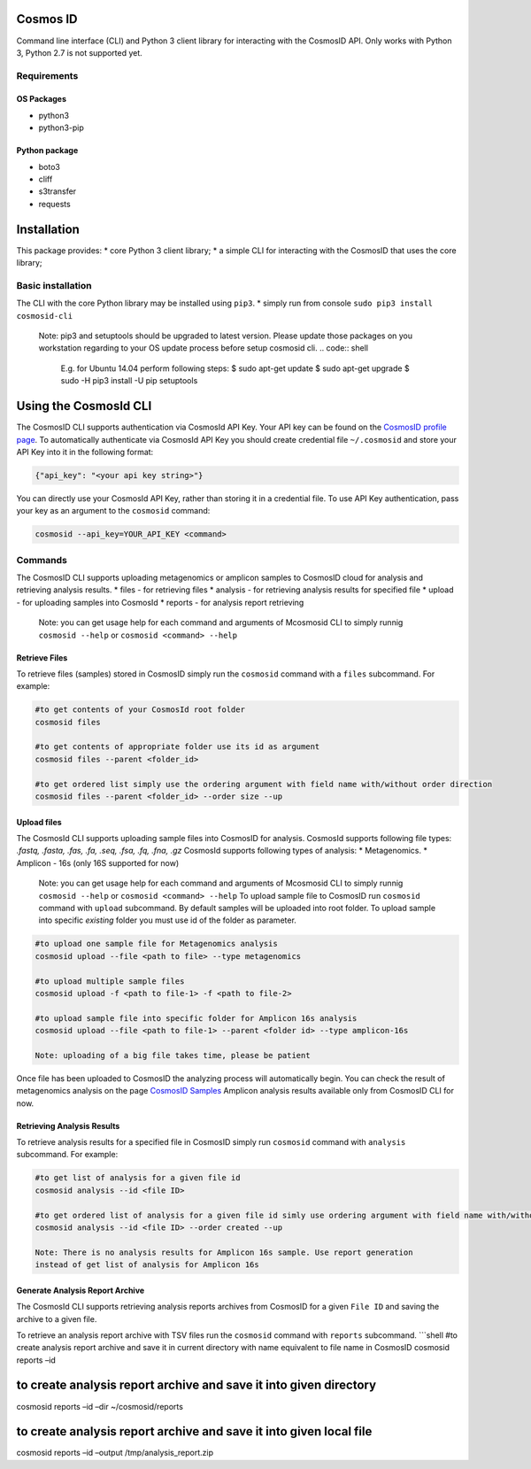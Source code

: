 Cosmos ID
=================

Command line interface (CLI) and Python 3 client library for interacting with the CosmosID API. 
Only works with Python 3, Python 2.7 is not supported yet.

Requirements
------------

OS Packages
~~~~~~~~~~~

-  python3
-  python3-pip

Python package
~~~~~~~~~~~~~~

-  boto3
-  cliff
-  s3transfer
-  requests

Installation
============

This package provides: \* core Python 3 client library; \* a simple CLI
for interacting with the CosmosID that uses the core library;

Basic installation
------------------

The CLI with the core Python library may be installed using ``pip3``. \*
simply run from console ``sudo pip3 install cosmosid-cli``

    Note: pip3 and setuptools should be upgraded to latest version. 
    Please update those packages on you workstation regarding to your 
    OS update process before setup cosmosid cli.
    .. code:: shell
        E.g. for Ubuntu 14.04 perform following steps:
        $ sudo apt-get update
        $ sudo apt-get upgrade
        $ sudo -H pip3 install -U pip setuptools 

Using the CosmosId CLI
=====================

The CosmosID CLI supports authentication via CosmosId API Key.
Your API key can be found on the `CosmosID profile page`_. To
automatically authenticate via CosmosId API Key you should create
credential file ``~/.cosmosid`` and store your API Key into it in the
following format:

.. code:: json

    {"api_key": "<your api key string>"}

You can directly use your CosmosId API Key, rather than storing it in a
credential file. To use API Key authentication, pass your key as an
argument to the ``cosmosid`` command:

.. code:: shell

    cosmosid --api_key=YOUR_API_KEY <command>

Commands
--------

The CosmosID CLI supports uploading metagenomics or amplicon samples to 
CosmosID cloud for analysis and retrieving analysis results. \* files - for
retrieving files \* analysis - for retrieving analysis results for
specified file \* upload - for uploading samples into CosmosId \* reports
- for analysis report retrieving

    Note: you can get usage help for each command and arguments of
    Mcosmosid CLI to simply runnig ``cosmosid --help`` or
    ``cosmosid <command> --help``

Retrieve Files
~~~~~~~~~~~~~~

To retrieve files (samples) stored in CosmosID simply run the
``cosmosid`` command with a ``files`` subcommand. For example:

.. code:: shell

    #to get contents of your CosmosId root folder
    cosmosid files

    #to get contents of appropriate folder use its id as argument
    cosmosid files --parent <folder_id>

    #to get ordered list simply use the ordering argument with field name with/without order direction
    cosmosid files --parent <folder_id> --order size --up

Upload files
~~~~~~~~~~~~

The CosmosId CLI supports uploading sample files into CosmosID for
analysis. CosmosId supports following file types: *.fastq, .fasta, .fas,
.fa, .seq, .fsa, .fq, .fna, .gz*
CosmosId supports following types of analysis: \* Metagenomics. \* Amplicon - 16s (only 16S supported for now)

    Note: you can get usage help for each command and arguments of
    Mcosmosid CLI to simply runnig ``cosmosid --help`` or
    ``cosmosid <command> --help``
    To upload sample file to CosmosID run ``cosmosid`` command with
    ``upload`` subcommand.  By default samples will be uploaded into
    root folder. To upload sample into specific *existing* folder
    you must use id of the folder as parameter.

.. code:: shell

    #to upload one sample file for Metagenomics analysis
    cosmosid upload --file <path to file> --type metagenomics

    #to upload multiple sample files
    cosmosid upload -f <path to file-1> -f <path to file-2>

    #to upload sample file into specific folder for Amplicon 16s analysis
    cosmosid upload --file <path to file-1> --parent <folder id> --type amplicon-16s
    
    Note: uploading of a big file takes time, please be patient

Once file has been uploaded to CosmosID the analyzing process will
automatically begin. You can check the result of metagenomics analysis on the page
`CosmosID Samples`_
Amplicon analysis results available only from CosmosID CLI for now.

Retrieving Analysis Results
~~~~~~~~~~~~~~~~~~~~~~~~~~~

To retrieve analysis results for a specified file in CosmosID simply run
``cosmosid`` command with ``analysis`` subcommand. For example:

.. code:: shell

    #to get list of analysis for a given file id
    cosmosid analysis --id <file ID>

    #to get ordered list of analysis for a given file id simly use ordering argument with field name with/without order direction
    cosmosid analysis --id <file ID> --order created --up

    Note: There is no analysis results for Amplicon 16s sample. Use report generation 
    instead of get list of analysis for Amplicon 16s

Generate Analysis Report Archive
~~~~~~~~~~~~~~~~~~~~~~~~~~~~~~~~

The CosmosId CLI supports retrieving analysis reports archives from
CosmosID for a given ``File ID`` and saving the archive to a
given file.

To retrieve an analysis report archive with TSV files run the
``cosmosid`` command with ``reports`` subcommand. \`\`\`shell #to create
analysis report archive and save it in current directory with name
equivalent to file name in CosmosID cosmosid reports –id

to create analysis report archive and save it into given directory
==================================================================

cosmosid reports –id –dir ~/cosmosid/reports

to create analysis report archive and save it into given local file
===================================================================

cosmosid reports –id –output /tmp/analysis\_report.zip

.. _CosmosID Samples: https://app.cosmosid.com/samples
.. _CosmosID profile page: https://app.cosmosid.com/settings
